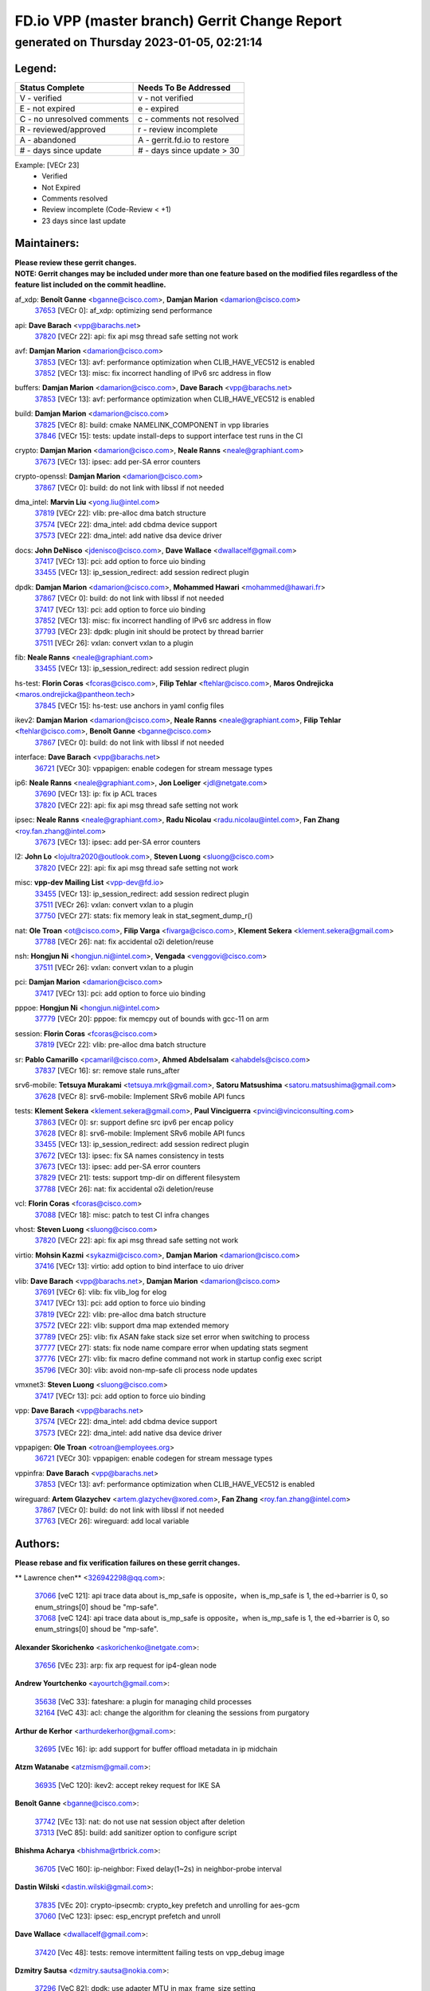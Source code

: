 
==============================================
FD.io VPP (master branch) Gerrit Change Report
==============================================
--------------------------------------------
generated on Thursday 2023-01-05, 02:21:14
--------------------------------------------


Legend:
-------
========================== ===========================
Status Complete            Needs To Be Addressed
========================== ===========================
V - verified               v - not verified
E - not expired            e - expired
C - no unresolved comments c - comments not resolved
R - reviewed/approved      r - review incomplete
A - abandoned              A - gerrit.fd.io to restore
# - days since update      # - days since update > 30
========================== ===========================

Example: [VECr 23]
    - Verified
    - Not Expired
    - Comments resolved
    - Review incomplete (Code-Review < +1)
    - 23 days since last update


Maintainers:
------------
| **Please review these gerrit changes.**

| **NOTE: Gerrit changes may be included under more than one feature based on the modified files regardless of the feature list included on the commit headline.**

af_xdp: **Benoît Ganne** <bganne@cisco.com>, **Damjan Marion** <damarion@cisco.com>
  | `37653 <https:////gerrit.fd.io/r/c/vpp/+/37653>`_ [VECr 0]: af_xdp: optimizing send performance

api: **Dave Barach** <vpp@barachs.net>
  | `37820 <https:////gerrit.fd.io/r/c/vpp/+/37820>`_ [VECr 22]: api: fix api msg thread safe setting not work

avf: **Damjan Marion** <damarion@cisco.com>
  | `37853 <https:////gerrit.fd.io/r/c/vpp/+/37853>`_ [VECr 13]: avf: performance optimization when CLIB_HAVE_VEC512 is enabled
  | `37852 <https:////gerrit.fd.io/r/c/vpp/+/37852>`_ [VECr 13]: misc: fix incorrect handling of IPv6 src address in flow

buffers: **Damjan Marion** <damarion@cisco.com>, **Dave Barach** <vpp@barachs.net>
  | `37853 <https:////gerrit.fd.io/r/c/vpp/+/37853>`_ [VECr 13]: avf: performance optimization when CLIB_HAVE_VEC512 is enabled

build: **Damjan Marion** <damarion@cisco.com>
  | `37825 <https:////gerrit.fd.io/r/c/vpp/+/37825>`_ [VECr 8]: build: cmake NAMELINK_COMPONENT in vpp libraries
  | `37846 <https:////gerrit.fd.io/r/c/vpp/+/37846>`_ [VECr 15]: tests: update install-deps to support interface test runs in the CI

crypto: **Damjan Marion** <damarion@cisco.com>, **Neale Ranns** <neale@graphiant.com>
  | `37673 <https:////gerrit.fd.io/r/c/vpp/+/37673>`_ [VECr 13]: ipsec: add per-SA error counters

crypto-openssl: **Damjan Marion** <damarion@cisco.com>
  | `37867 <https:////gerrit.fd.io/r/c/vpp/+/37867>`_ [VECr 0]: build: do not link with libssl if not needed

dma_intel: **Marvin Liu** <yong.liu@intel.com>
  | `37819 <https:////gerrit.fd.io/r/c/vpp/+/37819>`_ [VECr 22]: vlib: pre-alloc dma batch structure
  | `37574 <https:////gerrit.fd.io/r/c/vpp/+/37574>`_ [VECr 22]: dma_intel: add cbdma device support
  | `37573 <https:////gerrit.fd.io/r/c/vpp/+/37573>`_ [VECr 22]: dma_intel: add native dsa device driver

docs: **John DeNisco** <jdenisco@cisco.com>, **Dave Wallace** <dwallacelf@gmail.com>
  | `37417 <https:////gerrit.fd.io/r/c/vpp/+/37417>`_ [VECr 13]: pci: add option to force uio binding
  | `33455 <https:////gerrit.fd.io/r/c/vpp/+/33455>`_ [VECr 13]: ip_session_redirect: add session redirect plugin

dpdk: **Damjan Marion** <damarion@cisco.com>, **Mohammed Hawari** <mohammed@hawari.fr>
  | `37867 <https:////gerrit.fd.io/r/c/vpp/+/37867>`_ [VECr 0]: build: do not link with libssl if not needed
  | `37417 <https:////gerrit.fd.io/r/c/vpp/+/37417>`_ [VECr 13]: pci: add option to force uio binding
  | `37852 <https:////gerrit.fd.io/r/c/vpp/+/37852>`_ [VECr 13]: misc: fix incorrect handling of IPv6 src address in flow
  | `37793 <https:////gerrit.fd.io/r/c/vpp/+/37793>`_ [VECr 23]: dpdk: plugin init should be protect by thread barrier
  | `37511 <https:////gerrit.fd.io/r/c/vpp/+/37511>`_ [VECr 26]: vxlan: convert vxlan to a plugin

fib: **Neale Ranns** <neale@graphiant.com>
  | `33455 <https:////gerrit.fd.io/r/c/vpp/+/33455>`_ [VECr 13]: ip_session_redirect: add session redirect plugin

hs-test: **Florin Coras** <fcoras@cisco.com>, **Filip Tehlar** <ftehlar@cisco.com>, **Maros Ondrejicka** <maros.ondrejicka@pantheon.tech>
  | `37845 <https:////gerrit.fd.io/r/c/vpp/+/37845>`_ [VECr 15]: hs-test: use anchors in yaml config files

ikev2: **Damjan Marion** <damarion@cisco.com>, **Neale Ranns** <neale@graphiant.com>, **Filip Tehlar** <ftehlar@cisco.com>, **Benoît Ganne** <bganne@cisco.com>
  | `37867 <https:////gerrit.fd.io/r/c/vpp/+/37867>`_ [VECr 0]: build: do not link with libssl if not needed

interface: **Dave Barach** <vpp@barachs.net>
  | `36721 <https:////gerrit.fd.io/r/c/vpp/+/36721>`_ [VECr 30]: vppapigen: enable codegen for stream message types

ip6: **Neale Ranns** <neale@graphiant.com>, **Jon Loeliger** <jdl@netgate.com>
  | `37690 <https:////gerrit.fd.io/r/c/vpp/+/37690>`_ [VECr 13]: ip: fix ip ACL traces
  | `37820 <https:////gerrit.fd.io/r/c/vpp/+/37820>`_ [VECr 22]: api: fix api msg thread safe setting not work

ipsec: **Neale Ranns** <neale@graphiant.com>, **Radu Nicolau** <radu.nicolau@intel.com>, **Fan Zhang** <roy.fan.zhang@intel.com>
  | `37673 <https:////gerrit.fd.io/r/c/vpp/+/37673>`_ [VECr 13]: ipsec: add per-SA error counters

l2: **John Lo** <lojultra2020@outlook.com>, **Steven Luong** <sluong@cisco.com>
  | `37820 <https:////gerrit.fd.io/r/c/vpp/+/37820>`_ [VECr 22]: api: fix api msg thread safe setting not work

misc: **vpp-dev Mailing List** <vpp-dev@fd.io>
  | `33455 <https:////gerrit.fd.io/r/c/vpp/+/33455>`_ [VECr 13]: ip_session_redirect: add session redirect plugin
  | `37511 <https:////gerrit.fd.io/r/c/vpp/+/37511>`_ [VECr 26]: vxlan: convert vxlan to a plugin
  | `37750 <https:////gerrit.fd.io/r/c/vpp/+/37750>`_ [VECr 27]: stats: fix memory leak in stat_segment_dump_r()

nat: **Ole Troan** <ot@cisco.com>, **Filip Varga** <fivarga@cisco.com>, **Klement Sekera** <klement.sekera@gmail.com>
  | `37788 <https:////gerrit.fd.io/r/c/vpp/+/37788>`_ [VECr 26]: nat: fix accidental o2i deletion/reuse

nsh: **Hongjun Ni** <hongjun.ni@intel.com>, **Vengada** <venggovi@cisco.com>
  | `37511 <https:////gerrit.fd.io/r/c/vpp/+/37511>`_ [VECr 26]: vxlan: convert vxlan to a plugin

pci: **Damjan Marion** <damarion@cisco.com>
  | `37417 <https:////gerrit.fd.io/r/c/vpp/+/37417>`_ [VECr 13]: pci: add option to force uio binding

pppoe: **Hongjun Ni** <hongjun.ni@intel.com>
  | `37779 <https:////gerrit.fd.io/r/c/vpp/+/37779>`_ [VECr 20]: pppoe: fix memcpy out of bounds with gcc-11 on arm

session: **Florin Coras** <fcoras@cisco.com>
  | `37819 <https:////gerrit.fd.io/r/c/vpp/+/37819>`_ [VECr 22]: vlib: pre-alloc dma batch structure

sr: **Pablo Camarillo** <pcamaril@cisco.com>, **Ahmed Abdelsalam** <ahabdels@cisco.com>
  | `37837 <https:////gerrit.fd.io/r/c/vpp/+/37837>`_ [VECr 16]: sr: remove stale runs_after

srv6-mobile: **Tetsuya Murakami** <tetsuya.mrk@gmail.com>, **Satoru Matsushima** <satoru.matsushima@gmail.com>
  | `37628 <https:////gerrit.fd.io/r/c/vpp/+/37628>`_ [VECr 8]: srv6-mobile: Implement SRv6 mobile API funcs

tests: **Klement Sekera** <klement.sekera@gmail.com>, **Paul Vinciguerra** <pvinci@vinciconsulting.com>
  | `37863 <https:////gerrit.fd.io/r/c/vpp/+/37863>`_ [VECr 0]: sr: support define src ipv6 per encap policy
  | `37628 <https:////gerrit.fd.io/r/c/vpp/+/37628>`_ [VECr 8]: srv6-mobile: Implement SRv6 mobile API funcs
  | `33455 <https:////gerrit.fd.io/r/c/vpp/+/33455>`_ [VECr 13]: ip_session_redirect: add session redirect plugin
  | `37672 <https:////gerrit.fd.io/r/c/vpp/+/37672>`_ [VECr 13]: ipsec: fix SA names consistency in tests
  | `37673 <https:////gerrit.fd.io/r/c/vpp/+/37673>`_ [VECr 13]: ipsec: add per-SA error counters
  | `37829 <https:////gerrit.fd.io/r/c/vpp/+/37829>`_ [VECr 21]: tests: support tmp-dir on different filesystem
  | `37788 <https:////gerrit.fd.io/r/c/vpp/+/37788>`_ [VECr 26]: nat: fix accidental o2i deletion/reuse

vcl: **Florin Coras** <fcoras@cisco.com>
  | `37088 <https:////gerrit.fd.io/r/c/vpp/+/37088>`_ [VECr 18]: misc: patch to test CI infra changes

vhost: **Steven Luong** <sluong@cisco.com>
  | `37820 <https:////gerrit.fd.io/r/c/vpp/+/37820>`_ [VECr 22]: api: fix api msg thread safe setting not work

virtio: **Mohsin Kazmi** <sykazmi@cisco.com>, **Damjan Marion** <damarion@cisco.com>
  | `37416 <https:////gerrit.fd.io/r/c/vpp/+/37416>`_ [VECr 13]: virtio: add option to bind interface to uio driver

vlib: **Dave Barach** <vpp@barachs.net>, **Damjan Marion** <damarion@cisco.com>
  | `37691 <https:////gerrit.fd.io/r/c/vpp/+/37691>`_ [VECr 6]: vlib: fix vlib_log for elog
  | `37417 <https:////gerrit.fd.io/r/c/vpp/+/37417>`_ [VECr 13]: pci: add option to force uio binding
  | `37819 <https:////gerrit.fd.io/r/c/vpp/+/37819>`_ [VECr 22]: vlib: pre-alloc dma batch structure
  | `37572 <https:////gerrit.fd.io/r/c/vpp/+/37572>`_ [VECr 22]: vlib: support dma map extended memory
  | `37789 <https:////gerrit.fd.io/r/c/vpp/+/37789>`_ [VECr 25]: vlib: fix ASAN fake stack size set error when switching to process
  | `37777 <https:////gerrit.fd.io/r/c/vpp/+/37777>`_ [VECr 27]: stats: fix node name compare error when updating stats segment
  | `37776 <https:////gerrit.fd.io/r/c/vpp/+/37776>`_ [VECr 27]: vlib: fix macro define command not work in startup config exec script
  | `35796 <https:////gerrit.fd.io/r/c/vpp/+/35796>`_ [VECr 30]: vlib: avoid non-mp-safe cli process node updates

vmxnet3: **Steven Luong** <sluong@cisco.com>
  | `37417 <https:////gerrit.fd.io/r/c/vpp/+/37417>`_ [VECr 13]: pci: add option to force uio binding

vpp: **Dave Barach** <vpp@barachs.net>
  | `37574 <https:////gerrit.fd.io/r/c/vpp/+/37574>`_ [VECr 22]: dma_intel: add cbdma device support
  | `37573 <https:////gerrit.fd.io/r/c/vpp/+/37573>`_ [VECr 22]: dma_intel: add native dsa device driver

vppapigen: **Ole Troan** <otroan@employees.org>
  | `36721 <https:////gerrit.fd.io/r/c/vpp/+/36721>`_ [VECr 30]: vppapigen: enable codegen for stream message types

vppinfra: **Dave Barach** <vpp@barachs.net>
  | `37853 <https:////gerrit.fd.io/r/c/vpp/+/37853>`_ [VECr 13]: avf: performance optimization when CLIB_HAVE_VEC512 is enabled

wireguard: **Artem Glazychev** <artem.glazychev@xored.com>, **Fan Zhang** <roy.fan.zhang@intel.com>
  | `37867 <https:////gerrit.fd.io/r/c/vpp/+/37867>`_ [VECr 0]: build: do not link with libssl if not needed
  | `37763 <https:////gerrit.fd.io/r/c/vpp/+/37763>`_ [VECr 26]: wireguard: add local variable

Authors:
--------
**Please rebase and fix verification failures on these gerrit changes.**

** Lawrence chen** <326942298@qq.com>:

  | `37066 <https:////gerrit.fd.io/r/c/vpp/+/37066>`_ [veC 121]: api trace data about is_mp_safe is opposite，when is_mp_safe is 1, the ed->barrier is 0, so enum_strings[0] shoud be "mp-safe".
  | `37068 <https:////gerrit.fd.io/r/c/vpp/+/37068>`_ [veC 124]: api trace data about is_mp_safe is opposite，when is_mp_safe is 1, the ed->barrier is 0, so enum_strings[0] shoud be "mp-safe".

**Alexander Skorichenko** <askorichenko@netgate.com>:

  | `37656 <https:////gerrit.fd.io/r/c/vpp/+/37656>`_ [VEc 23]: arp: fix arp request for ip4-glean node

**Andrew Yourtchenko** <ayourtch@gmail.com>:

  | `35638 <https:////gerrit.fd.io/r/c/vpp/+/35638>`_ [VeC 33]: fateshare: a plugin for managing child processes
  | `32164 <https:////gerrit.fd.io/r/c/vpp/+/32164>`_ [VeC 43]: acl: change the algorithm for cleaning the sessions from purgatory

**Arthur de Kerhor** <arthurdekerhor@gmail.com>:

  | `32695 <https:////gerrit.fd.io/r/c/vpp/+/32695>`_ [VEc 16]: ip: add support for buffer offload metadata in ip midchain

**Atzm Watanabe** <atzmism@gmail.com>:

  | `36935 <https:////gerrit.fd.io/r/c/vpp/+/36935>`_ [VeC 120]: ikev2: accept rekey request for IKE SA

**Benoît Ganne** <bganne@cisco.com>:

  | `37742 <https:////gerrit.fd.io/r/c/vpp/+/37742>`_ [VEc 13]: nat: do not use nat session object after deletion
  | `37313 <https:////gerrit.fd.io/r/c/vpp/+/37313>`_ [VeC 85]: build: add sanitizer option to configure script

**Bhishma Acharya** <bhishma@rtbrick.com>:

  | `36705 <https:////gerrit.fd.io/r/c/vpp/+/36705>`_ [VeC 160]: ip-neighbor: Fixed delay(1~2s) in neighbor-probe interval

**Dastin Wilski** <dastin.wilski@gmail.com>:

  | `37835 <https:////gerrit.fd.io/r/c/vpp/+/37835>`_ [VEc 20]: crypto-ipsecmb: crypto_key prefetch and unrolling for aes-gcm
  | `37060 <https:////gerrit.fd.io/r/c/vpp/+/37060>`_ [VeC 123]: ipsec: esp_encrypt prefetch and unroll

**Dave Wallace** <dwallacelf@gmail.com>:

  | `37420 <https:////gerrit.fd.io/r/c/vpp/+/37420>`_ [Vec 48]: tests: remove intermittent failing tests on vpp_debug image

**Dzmitry Sautsa** <dzmitry.sautsa@nokia.com>:

  | `37296 <https:////gerrit.fd.io/r/c/vpp/+/37296>`_ [VeC 82]: dpdk: use adapter MTU in max_frame_size setting

**Filip Tehlar** <ftehlar@cisco.com>:

  | `37849 <https:////gerrit.fd.io/r/c/vpp/+/37849>`_ [VEc 14]: hs-test: add nginx test

**Filip Varga** <fivarga@cisco.com>:

  | `35444 <https:////gerrit.fd.io/r/c/vpp/+/35444>`_ [veC 70]: nat: nat44-ed cleanup & improvements
  | `35966 <https:////gerrit.fd.io/r/c/vpp/+/35966>`_ [veC 70]: nat: nat44-ed update timeout api
  | `35903 <https:////gerrit.fd.io/r/c/vpp/+/35903>`_ [VeC 70]: nat: nat66 cli bug fix
  | `34929 <https:////gerrit.fd.io/r/c/vpp/+/34929>`_ [veC 70]: nat: det44 map configuration improvements
  | `36724 <https:////gerrit.fd.io/r/c/vpp/+/36724>`_ [VeC 70]: nat: fixing incosistency in use of sw_if_index
  | `36480 <https:////gerrit.fd.io/r/c/vpp/+/36480>`_ [VeC 70]: nat: nat64 fix add_del calls requirements

**Gabriel Oginski** <gabrielx.oginski@intel.com>:

  | `37764 <https:////gerrit.fd.io/r/c/vpp/+/37764>`_ [VEc 23]: wireguard: under-load state determination update

**GaoChX** <chiso.gao@gmail.com>:

  | `37010 <https:////gerrit.fd.io/r/c/vpp/+/37010>`_ [VeC 56]: interface: fix crash if vnet_hw_if_get_rx_queue return zero
  | `37153 <https:////gerrit.fd.io/r/c/vpp/+/37153>`_ [VeC 70]: nat: nat44-ed get out2in workers failed for static mapping without port

**Hedi Bouattour** <hedibouattour2010@gmail.com>:

  | `37248 <https:////gerrit.fd.io/r/c/vpp/+/37248>`_ [VeC 99]: urpf: add show urpf cli
  | `34726 <https:////gerrit.fd.io/r/c/vpp/+/34726>`_ [VeC 152]: interface: add buffer stats api

**Huawei LI** <lihuawei_zzu@163.com>:

  | `37727 <https:////gerrit.fd.io/r/c/vpp/+/37727>`_ [VEc 21]: nat: make nat44 session limit api reinit flow_hash with new buckets.
  | `37726 <https:////gerrit.fd.io/r/c/vpp/+/37726>`_ [Vec 32]: nat: fix crash when set nat44 session limit with nonexisted vrf.
  | `37379 <https:////gerrit.fd.io/r/c/vpp/+/37379>`_ [VeC 43]: policer: fix crash when delete interface policer classify.
  | `37651 <https:////gerrit.fd.io/r/c/vpp/+/37651>`_ [VeC 43]: classify: fix classify session cli.

**Jieqiang Wang** <jieqiang.wang@arm.com>:

  | `37864 <https:////gerrit.fd.io/r/c/vpp/+/37864>`_ [vEC 3]: vppinfra: fix Arm normal and device memory barrier

**Jing Peng** <jing@meter.com>:

  | `36578 <https:////gerrit.fd.io/r/c/vpp/+/36578>`_ [VeC 70]: nat: fix nat44-ed outside address selection
  | `36597 <https:////gerrit.fd.io/r/c/vpp/+/36597>`_ [VeC 70]: nat: fix nat44-ed API
  | `37058 <https:////gerrit.fd.io/r/c/vpp/+/37058>`_ [VeC 126]: vppapigen: fix json build error

**Kai Luo** <kailuo.nk@gmail.com>:

  | `37269 <https:////gerrit.fd.io/r/c/vpp/+/37269>`_ [VeC 88]: memif: fix uninitialized variable warning

**Klement Sekera** <klement.sekera@gmail.com>:

  | `37654 <https:////gerrit.fd.io/r/c/vpp/+/37654>`_ [VeC 51]: tests: improve packet checksum functions

**Miguel Borges de Freitas** <miguel-r-freitas@alticelabs.com>:

  | `37532 <https:////gerrit.fd.io/r/c/vpp/+/37532>`_ [VEc 29]: cnat: fix cnat_translation_cli_add_del call for del with INVALID_INDEX

**Miklos Tirpak** <miklos.tirpak@gmail.com>:

  | `36021 <https:////gerrit.fd.io/r/c/vpp/+/36021>`_ [VeC 70]: nat: fix tcp session reopen in nat44-ed

**Mohammed HAWARI** <momohawari@gmail.com>:

  | `33726 <https:////gerrit.fd.io/r/c/vpp/+/33726>`_ [VeC 84]: vlib: introduce an inter worker interrupts efds

**Nathan Skrzypczak** <nathan.skrzypczak@gmail.com>:

  | `34713 <https:////gerrit.fd.io/r/c/vpp/+/34713>`_ [VeC 90]: vppinfra: improve & test abstract socket
  | `31449 <https:////gerrit.fd.io/r/c/vpp/+/31449>`_ [veC 96]: cnat: dont compute offloaded cksums
  | `32820 <https:////gerrit.fd.io/r/c/vpp/+/32820>`_ [VeC 96]: cnat: better cnat snat-policy cli
  | `33264 <https:////gerrit.fd.io/r/c/vpp/+/33264>`_ [VeC 96]: pbl: Port based balancer
  | `32821 <https:////gerrit.fd.io/r/c/vpp/+/32821>`_ [VeC 96]: cnat: add ip/client bihash
  | `29748 <https:////gerrit.fd.io/r/c/vpp/+/29748>`_ [VeC 96]: cnat: remove rwlock on ts
  | `34108 <https:////gerrit.fd.io/r/c/vpp/+/34108>`_ [VeC 96]: cnat: flag to disable rsession
  | `35805 <https:////gerrit.fd.io/r/c/vpp/+/35805>`_ [VeC 96]: dpdk: add intf tag to dev{} subinput
  | `32271 <https:////gerrit.fd.io/r/c/vpp/+/32271>`_ [VeC 96]: memif: add support for ns abstract sockets
  | `34734 <https:////gerrit.fd.io/r/c/vpp/+/34734>`_ [VeC 170]: memif: autogenerate socket_ids

**Neale Ranns** <neale@graphiant.com>:

  | `36821 <https:////gerrit.fd.io/r/c/vpp/+/36821>`_ [VeC 146]: vlib: "sh errors" shows error severity counters

**Nobuhiro Miki** <nmiki@yahoo-corp.jp>:

  | `37268 <https:////gerrit.fd.io/r/c/vpp/+/37268>`_ [VeC 41]: lb: add source ip based sticky load balancing

**Ole Troan** <otroan@employees.org>:

  | `37766 <https:////gerrit.fd.io/r/c/vpp/+/37766>`_ [vEC 21]: papi: vla list of fixed strings

**Piotr Bronowski** <piotrx.bronowski@intel.com>:

  | `37504 <https:////gerrit.fd.io/r/c/vpp/+/37504>`_ [VeC 47]: ipsec: fix transpose local ip range position with remote ip range in fast path implementation

**RADHA KRISHNA SARAGADAM** <krishna_srk2003@yahoo.com>:

  | `36711 <https:////gerrit.fd.io/r/c/vpp/+/36711>`_ [Vec 162]: ebuild: upgrade vagrant ubuntu version to 20.04

**Sergey Matov** <sergey.matov@travelping.com>:

  | `31319 <https:////gerrit.fd.io/r/c/vpp/+/31319>`_ [VeC 70]: nat: DET: Allow unknown protocol translation

**Stanislav Zaikin** <zstaseg@gmail.com>:

  | `36110 <https:////gerrit.fd.io/r/c/vpp/+/36110>`_ [Vec 121]: virtio: allocate frame per interface

**Takanori Hirano** <me@hrntknr.net>:

  | `36781 <https:////gerrit.fd.io/r/c/vpp/+/36781>`_ [VeC 134]: ip6-nd: add fixed flag

**Ted Chen** <znscnchen@gmail.com>:

  | `37162 <https:////gerrit.fd.io/r/c/vpp/+/37162>`_ [VeC 70]: nat: fix the wrong unformat type
  | `36790 <https:////gerrit.fd.io/r/c/vpp/+/36790>`_ [VeC 97]: map: lpm 128 lookup error.
  | `37143 <https:////gerrit.fd.io/r/c/vpp/+/37143>`_ [VeC 109]: classify: remove unnecessary reallocation

**Tianyu Li** <tianyu.li@arm.com>:

  | `37530 <https:////gerrit.fd.io/r/c/vpp/+/37530>`_ [vec 68]: dpdk: fix interface name w/ the same PCI bus/slot/function

**Vladimir Bernolak** <vladimir.bernolak@pantheon.tech>:

  | `36723 <https:////gerrit.fd.io/r/c/vpp/+/36723>`_ [VeC 70]: nat: det44 map configuration improvements + tests

**Vladislav Grishenko** <themiron@mail.ru>:

  | `37241 <https:////gerrit.fd.io/r/c/vpp/+/37241>`_ [VeC 37]: nat: fix nat44_ed set_session_limit crash
  | `37263 <https:////gerrit.fd.io/r/c/vpp/+/37263>`_ [VeC 70]: nat: add nat44-ed session filtering by fib table
  | `37264 <https:////gerrit.fd.io/r/c/vpp/+/37264>`_ [VeC 70]: nat: fix nat44-ed outside address distribution
  | `37270 <https:////gerrit.fd.io/r/c/vpp/+/37270>`_ [VeC 98]: vppinfra: fix pool free bitmap allocation
  | `35721 <https:////gerrit.fd.io/r/c/vpp/+/35721>`_ [VeC 104]: vlib: stop worker threads on main loop exit
  | `35726 <https:////gerrit.fd.io/r/c/vpp/+/35726>`_ [VeC 104]: papi: fix socket api max message id calculation

**Vratko Polak** <vrpolak@cisco.com>:

  | `37083 <https:////gerrit.fd.io/r/c/vpp/+/37083>`_ [Vec 112]: avf: tolerate socket events in avf_process_request

**Xiaoming Jiang** <jiangxiaoming@outlook.com>:

  | `37719 <https:////gerrit.fd.io/r/c/vpp/+/37719>`_ [VeC 36]: crypto: fix async frame memory crash if frame pool expanded when using
  | `37681 <https:////gerrit.fd.io/r/c/vpp/+/37681>`_ [Vec 39]: udp: hand off packet to right session thread
  | `36704 <https:////gerrit.fd.io/r/c/vpp/+/36704>`_ [VeC 70]: nat: auto forward inbound packet for local server session app with snat
  | `37492 <https:////gerrit.fd.io/r/c/vpp/+/37492>`_ [VeC 75]: api: fix memory error with pending_rpc_requests in multi-thread environment
  | `37427 <https:////gerrit.fd.io/r/c/vpp/+/37427>`_ [veC 80]: crypto: fix crypto dequeue handlers should be setted by VNET_CRYPTO_ASYNC_OP_XX
  | `37376 <https:////gerrit.fd.io/r/c/vpp/+/37376>`_ [VeC 87]: vlib: unix cli - fix input's buffer may be freed when using
  | `37375 <https:////gerrit.fd.io/r/c/vpp/+/37375>`_ [VeC 88]: ipsec: fix ipsec linked key not freed when sa deleted
  | `36808 <https:////gerrit.fd.io/r/c/vpp/+/36808>`_ [Vec 128]: arp: add support for Microsoft NLB unicast
  | `36880 <https:////gerrit.fd.io/r/c/vpp/+/36880>`_ [VeC 145]: ip: only set rx_sw_if_index when connection found to avoid following crash like tcp punt
  | `36812 <https:////gerrit.fd.io/r/c/vpp/+/36812>`_ [VeC 146]: cjson: json realloced output truncated if actual lenght more then 256

**Xie Long** <barryxie@tencent.com>:

  | `30268 <https:////gerrit.fd.io/r/c/vpp/+/30268>`_ [veC 125]: ip: fixup crash when reassemble a lots of fragments.

**Xinyao Cai** <xinyao.cai@intel.com>:

  | `37840 <https:////gerrit.fd.io/r/c/vpp/+/37840>`_ [VEc 0]: dpdk: make impact to VPP for changes in API for DPDK 22.11

**Yahui Chen** <goodluckwillcomesoon@gmail.com>:

  | `37274 <https:////gerrit.fd.io/r/c/vpp/+/37274>`_ [Vec 75]: af_xdp: fix xdp socket create fail

**Yong Liu** <yong.liu@intel.com>:

  | `37821 <https:////gerrit.fd.io/r/c/vpp/+/37821>`_ [VEc 22]: session: map new segment when dma enabled
  | `37823 <https:////gerrit.fd.io/r/c/vpp/+/37823>`_ [vEC 22]: memif: support dma option

**ai hua** <51931196@qq.com>:

  | `37498 <https:////gerrit.fd.io/r/c/vpp/+/37498>`_ [VeC 72]: vppinfra:fix pcap write large file(> 0x80000000) error.

**jinhui li** <lijh_7@chinatelecom.cn>:

  | `36901 <https:////gerrit.fd.io/r/c/vpp/+/36901>`_ [VeC 111]: interface: fix 4 or more interfaces equality comparison bug with xor operation using (a^a)^(b^b)

**jinshaohui** <jinsh11@chinatelecom.cn>:

  | `30929 <https:////gerrit.fd.io/r/c/vpp/+/30929>`_ [Vec 50]: vppinfra: fix memory issue in mhash
  | `37297 <https:////gerrit.fd.io/r/c/vpp/+/37297>`_ [Vec 53]: ping: fix ping ipv6 address set packet size greater than  mtu,packet drop

**mahdi varasteh** <mahdy.varasteh@gmail.com>:

  | `36726 <https:////gerrit.fd.io/r/c/vpp/+/36726>`_ [veC 38]: nat: add local addresses correctly in nat lb static mapping
  | `37566 <https:////gerrit.fd.io/r/c/vpp/+/37566>`_ [veC 58]: policer: add policer classify to output path
  | `34812 <https:////gerrit.fd.io/r/c/vpp/+/34812>`_ [Vec 70]: interface: more cleaning after set flags is failed in vnet_create_sw_interface

**steven luong** <sluong@cisco.com>:

  | `37105 <https:////gerrit.fd.io/r/c/vpp/+/37105>`_ [VeC 84]: vppinfra: add time error counters to stats segment
  | `30866 <https:////gerrit.fd.io/r/c/vpp/+/30866>`_ [Vec 149]: bonding: Add failover-mac active support

Legend:
-------
========================== ===========================
Status Complete            Needs To Be Addressed
========================== ===========================
V - verified               v - not verified
E - not expired            e - expired
C - no unresolved comments c - comments not resolved
R - reviewed/approved      r - review incomplete
A - abandoned              A - gerrit.fd.io to restore
# - days since update      # - days since update > 30
========================== ===========================

Example: [VECr 23]
    - Verified
    - Not Expired
    - Comments resolved
    - Review incomplete (Code-Review < +1)
    - 23 days since last update


Statistics:
-----------
================ ===
Patches assigned
================ ===
authors          93
maintainers      35
committers       0
abandoned        0
================ ===

